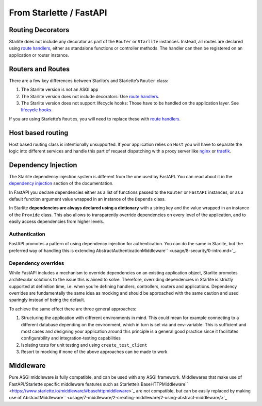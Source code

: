 From Starlette / FastAPI
------------------------

Routing Decorators
~~~~~~~~~~~~~~~~~~

Starlite does not include any decorator as part of the ``Router`` or ``Starlite`` instances.
Instead, all routes are declared using `route handlers <usage/2-route-handlers/1-http-route-handlers.md>`_,
either as standalone functions or controller methods. The handler can then be registered
on an application or router instance.

.. tab-set::

    .. tab-item:: FastAPI
        :sync: fastapi

        .. code-block:: python

            from fastapi import FastAPI


            app = FastAPI()


            @app.get("/")
            async def index() -> dict[str, str]:
               ...

    .. tab-item:: Starlette
        :sync: starlette


        .. code-block:: python

            from starlette.applications import Starlette
            from starlette.routing import Route


            async def index(request):
            ...


            routes = [Route("/", endpoint=index)]

            app = Starlette(routes=routes)

    .. tab-item:: Starlite
        :sync: starlite

        .. code-block:: python

           from starlite import Starlite, get

           @get("/")
           async def index() -> dict[str, str]:
               ...


           app = Starlite([get])


..  seealso::

    To learn more about registering routes, check out this chapter
    in the documentation: `registering routes <usage/1-routing/1-registering-routes.md>`_

Routers and Routes
~~~~~~~~~~~~~~~~~~

There are a few key differences between Starlite’s and Starlette’s ``Router`` class:

1. The Starlite version is not an ASGI app
2. The Starlite version does not include decorators: Use `route handlers <usage/2-route-handlers/1-http-route-handlers.md>`_.
3. The Starlite version does not support lifecycle hooks: Those have to be handled on the application layer. See `lifecycle hooks <usage/13-lifecycle-hooks/>`_

If you are using Starlette’s ``Route``\ s, you will need to replace these with `route handlers <usage/2-route-handlers/1-http-route-handlers.md>`_.

Host based routing
~~~~~~~~~~~~~~~~~~

Host based routing class is intentionally unsupported. If your application relies on ``Host`` you will have to separate
the logic into different services and handle this part of request dispatching with a proxy server like `nginx <https://www.nginx.com/>`_
or `traefik <https://traefik.io/>`_.

Dependency Injection
~~~~~~~~~~~~~~~~~~~~

The Starlite dependency injection system is different from the one used by FastAPI. You can read about it in
the `dependency injection <usage/6-dependency-injection/0-dependency-injection-intro.md>`_ section of the documentation.

In FastAPI you declare dependencies either as a list of functions passed to the ``Router`` or ``FastAPI`` instances, or as a
default function argument value wrapped in an instance of the ``Depends`` class.

In Starlite **dependencies are always declared using a dictionary** with a string key and the value wrapped in an
instance of the ``Provide`` class. This also allows to transparently override dependencies on every level of the application,
and to easily access dependencies from higher levels.

.. tab-set::

    .. tab-item:: FastAPI
        :sync: fastapi

        .. code-block:: python

           from fastapi import FastAPI, Depends, APIRouter


           async def route_dependency() -> bool:
               ...


           async def nested_dependency() -> str:
               ...


           async def router_dependency() -> int:
               ...


           async def app_dependency(data: str = Depends(nested_dependency)) -> int:
               ...


           router = APIRouter(dependencies=[Depends(router_dependency)])
           app = FastAPI(dependencies=[Depends(nested_dependency)])
           app.include_router(router)


           @app.get("/")
           async def handler(
               val_route: bool = Depends(route_dependency),
               val_router: int = Depends(router_dependency),
               val_nested: str = Depends(nested_dependency),
               val_app: int = Depends(app_dependency),
           ) -> None:
               ...



    .. tab-item:: Starlite
        :sync: starlite

        .. code-block:: python

           from starlite import Starlite, Provide, get, Router


           async def route_dependency() -> bool:
               ...


           async def nested_dependency() -> str:
               ...


           async def router_dependency() -> int:
               ...


           async def app_dependency(nested: str) -> int:
               ...


           @get("/", dependencies={"val_route": Provide(route_dependency)})
           async def handler(
               val_route: bool, val_router: int, val_nested: str, val_app: int
           ) -> None:
               ...


           router = Router(dependencies={"val_router": Provide(router_dependency)})
           app = Starlite(
               route_handlers=[handler],
               dependencies={
                   "val_app": Provide(app_dependency),
                   "val_nested": Provide(nested_dependency),
               },
           )


..  seealso::

    To learn more about dependency injection, check out this chapter
    in the documentation: `Dependency injection <usage/6-dependency-injection/0-dependency-injection-intro/>`_

Authentication
^^^^^^^^^^^^^^

FastAPI promotes a pattern of using dependency injection for authentication. You can do the same in Starlite, but the
preferred way of handling this
is extending AbstractAuthenticationMiddleware`` <usage/8-security/0-intro.md>`_.

.. tab-set::
    .. tab-item:: FastAPI
        :sync: fastapi

        .. code-block:: python

            from fastapi import FastAPI, Depends, Request


            async def authenticate(request: Request) -> None:
               ...


            app = FastAPI()


            @app.get("/", dependencies=[Depends(authenticate)])
            async def index() -> dict[str, str]:
               ...


    .. tab-item:: Starlite
        :sync: starlite

        .. code-block:: python

            from starlite import Starlite, get, ASGIConnection, BaseRouteHandler


            async def authenticate(
               connection: ASGIConnection, route_handler: BaseRouteHandler
            ) -> None:
               ...


            @get("/", guards=[authenticate])
            async def index() -> dict[str, str]:
               ...


..  seealso::

    To learn more about security and authentication, check out this chapter in the
    documentation: `Security <usage/8-security/0-intro/>`_

Dependency overrides
^^^^^^^^^^^^^^^^^^^^

While FastAPI includes a mechanism to override dependencies on an existing application object,
Starlite promotes architecular solutions to the issue this is aimed to solve. Therefore, overriding
dependencies in Starlite is strictly supported at definition time, i.e. when you’re defining
handlers, controllers, routers and applications. Dependency overrides are fundamentally
the same idea as mocking and should be approached with the same caution and used sparingly
instead of being the default.

To achieve the same effect there are three general approaches:

1. Structuring the application with different environments in mind. This could mean for example
   connecting to a different database depending on the environment, which in turn is set via
   and env-variable. This is sufficient and most cases and designing your application around this
   principle is a general good practice since it facilitates configurability and integration-testing
   capabilities
2. Isolating tests for unit testing and using ``create_test_client``
3. Resort to mocking if none of the above approaches can be made to work

Middleware
~~~~~~~~~~

Pure ASGI middleware is fully compatible, and can be used with any ASGI framework. Middlewares
that make use of FastAPI/Starlette specific middleware features such as
Starlette’s BaseHTTPMiddleware`` <https://www.starlette.io/middleware/#basehttpmiddleware>`_ are not compatible,
but can be easily replaced by making use of AbstractMiddleware`` <usage/7-middleware/2-creating-middleware/2-using-abstract-middleware/>`_